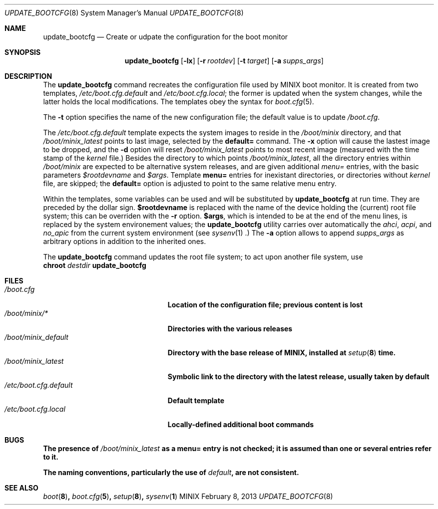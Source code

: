 .\" Written by Antoine Leca
.Dd February 8, 2013
.Dt UPDATE_BOOTCFG 8
.Os MINIX
.Sh NAME
.Nm update_bootcfg
.Nd Create or udpate the configuration for the boot monitor
.Sh SYNOPSIS
.Nm
.Op Fl lx
.Op Fl r Ar rootdev
.Op Fl t Ar target
.Op Fl a Ar supps_args
.Sh DESCRIPTION
The
.Nm
command recreates the configuration file used by
MINIX boot monitor. It is created from two templates,
.Pa /etc/boot.cfg.default
and
.Pa /etc/boot.cfg.local ;
the former is updated when the system changes,
while the latter holds the local modifications.
The templates obey the syntax for
.Xr boot.cfg 5 .
.Pp
The
.Fl t
option specifies the name of the new configuration file;
the default value is to update
.Pa /boot.cfg .
.Pp
The
.Pa /etc/boot.cfg.default
template expects the system images to reside in the
.Pa /boot/minix
directory, and that
.Pa /boot/minix_latest
points to last image, selected by the
.Cm default=
command. The
.Fl x
option will cause the lastest image to be dropped,
and the
.Fl d
option will reset
.Pa /boot/minix_latest
points to most recent image (measured with the time stamp of the
.Va kernel
file.) Besides the directory to which points
.Pa /boot/minix_latest ,
all the directory entries within 
.Pa /boot/minix
are expected to be alternative system releases, and are given additional
.Em menu=
entries, with the basic parameters
.Va $rootdevname
and
.Va $args .
Template
.Cm menu=
entries for inexistant directories, or directories without
.Va kernel
file, are skipped; the
.Cm default=
option is adjusted to point to the same relative menu entry.
.Pp
Within the templates, some variables can be used and will be
substituted by
.Nm
at run time. They are preceded by the dollar sign.
.Sy $rootdevname
is replaced with the name of the device holding the (current)
root file system; this can be overriden with the
.Fl r
option.
.Sy $args ,
which is intended to be at the end of the menu lines, is replaced
by the system environement values; the
.Nm
utility carries over automatically the
.Va ahci , acpi ,
and
.Va no_apic
from the current system environment (see
.Xr sysenv 1 .)
The
.Fl a
option allows to append
.Ar supps_args
as arbitrary options in addition to the inherited ones.
.Pp
The
.Nm
command updates the root file system; to act upon another
file system, use
.Bd -unfilled -option indent -compact
.Cm chroot \fIdestdir\fB update_bootcfg
.Ed
.Sh FILES
.Bl -tag -width /etc/boot.cfg.default -compact
.It Pa /boot.cfg
Location of the configuration file; previous content is lost
.It Pa /boot/minix/*
Directories with the various releases
.It Pa /boot/minix_default
Directory with the base release of MINIX, installed at
.Xr setup 8
time.
.It Pa /boot/minix_latest
Symbolic link to the directory with the latest release, usually
taken by default
.It Pa /etc/boot.cfg.default
Default template
.It Pa /etc/boot.cfg.local
Locally-defined additional boot commands
.El
.Sh BUGS
.Pp
The presence of
.Pa /boot/minix_latest
as a
.Cm menu=
entry is not checked; it is assumed than one or several entries refer to it.
.Pp
The naming conventions, particularly the use of
.Em "default" ,
are not consistent.
.Sh SEE ALSO
.Xr boot 8 ,
.Xr boot.cfg 5 ,
.Xr setup 8 ,
.Xr sysenv 1
